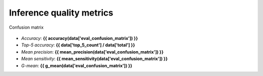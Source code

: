 Inference quality metrics
-------------------------

.. figure:: {{data["confusionpath"]}}
    :name: {{data["reportname"][0]}}_confusionmatrix
    :alt: Confusion matrix
    :align: center

    Confusion matrix

* *Accuracy*: **{{ accuracy(data['eval_confusion_matrix']) }}**
* *Top-5 accuracy*: **{{ data['top_5_count'] / data['total'] }}**
* *Mean precision*: **{{ mean_precision(data['eval_confusion_matrix']) }}**
* *Mean sensitivity*: **{{ mean_sensitivity(data['eval_confusion_matrix']) }}**
* *G-mean*: **{{ g_mean(data['eval_confusion_matrix']) }}**
